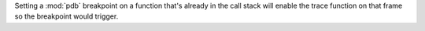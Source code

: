 Setting a :mod:`pdb` breakpoint on a function that's already in the call stack will enable the trace function on that frame so the breakpoint would trigger.
